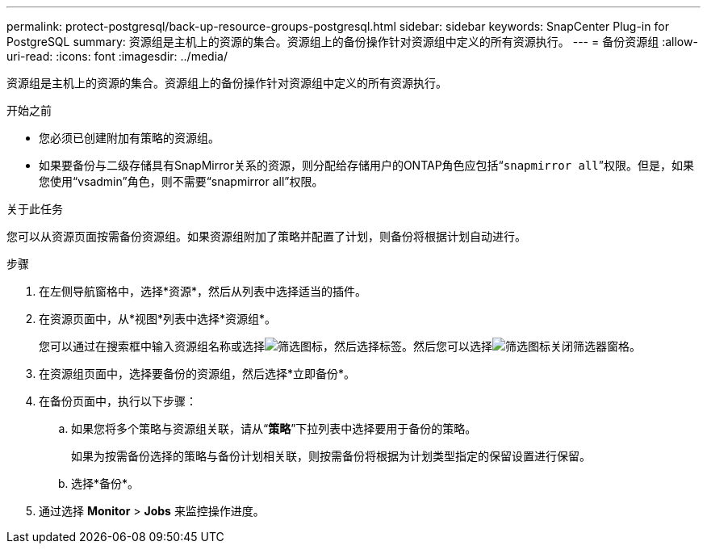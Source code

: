 ---
permalink: protect-postgresql/back-up-resource-groups-postgresql.html 
sidebar: sidebar 
keywords: SnapCenter Plug-in for PostgreSQL 
summary: 资源组是主机上的资源的集合。资源组上的备份操作针对资源组中定义的所有资源执行。 
---
= 备份资源组
:allow-uri-read: 
:icons: font
:imagesdir: ../media/


[role="lead"]
资源组是主机上的资源的集合。资源组上的备份操作针对资源组中定义的所有资源执行。

.开始之前
* 您必须已创建附加有策略的资源组。
* 如果要备份与二级存储具有SnapMirror关系的资源，则分配给存储用户的ONTAP角色应包括“`snapmirror all`”权限。但是，如果您使用“vsadmin”角色，则不需要“snapmirror all”权限。


.关于此任务
您可以从资源页面按需备份资源组。如果资源组附加了策略并配置了计划，则备份将根据计划自动进行。

.步骤
. 在左侧导航窗格中，选择*资源*，然后从列表中选择适当的插件。
. 在资源页面中，从*视图*列表中选择*资源组*。
+
您可以通过在搜索框中输入资源组名称或选择image:../media/filter_icon.gif["筛选图标"]，然后选择标签。然后您可以选择image:../media/filter_icon.gif["筛选图标"]关闭筛选器窗格。

. 在资源组页面中，选择要备份的资源组，然后选择*立即备份*。
. 在备份页面中，执行以下步骤：
+
.. 如果您将多个策略与资源组关联，请从“*策略*”下拉列表中选择要用于备份的策略。
+
如果为按需备份选择的策略与备份计划相关联，则按需备份将根据为计划类型指定的保留设置进行保留。

.. 选择*备份*。


. 通过选择 *Monitor* > *Jobs* 来监控操作进度。

